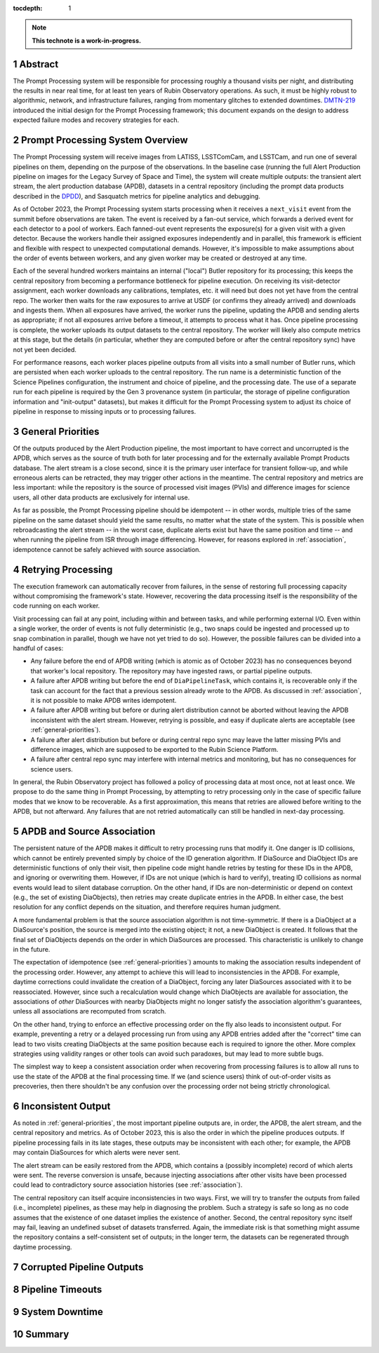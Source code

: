 :tocdepth: 1

.. sectnum::

.. Metadata such as the title, authors, and description are set in metadata.yaml

.. TODO: Delete the note below before merging new content to the main branch.

.. note::

   **This technote is a work-in-progress.**

.. _abstract:

Abstract
========

The Prompt Processing system will be responsible for processing roughly a thousand visits per night, and distributing the results in near real time, for at least ten years of Rubin Observatory operations.
As such, it must be highly robust to algorithmic, network, and infrastructure failures, ranging from momentary glitches to extended downtimes.
`DMTN-219`_ introduced the initial design for the Prompt Processing framework; this document expands on the design to address expected failure modes and recovery strategies for each.

.. _DMTN-219: https://dmtn-219.lsst.io/

.. _pp-overview:

Prompt Processing System Overview
=================================

The Prompt Processing system will receive images from LATISS, LSSTComCam, and LSSTCam, and run one of several pipelines on them, depending on the purpose of the observations.
In the baseline case (running the full Alert Production pipeline on images for the Legacy Survey of Space and Time), the system will create multiple outputs: the transient alert stream, the alert production database (APDB), datasets in a central repository (including the prompt data products described in the `DPDD`_), and Sasquatch metrics for pipeline analytics and debugging.

.. _DPDD: https://lse-163.lsst.io/

As of October 2023, the Prompt Processing system starts processing when it receives a ``next_visit`` event from the summit before observations are taken.
The event is received by a fan-out service, which forwards a derived event for each detector to a pool of workers.
Each fanned-out event represents the exposure(s) for a given visit with a given detector.
Because the workers handle their assigned exposures independently and in parallel, this framework is efficient and flexible with respect to unexpected computational demands.
However, it's impossible to make assumptions about the order of events between workers, and any given worker may be created or destroyed at any time.

Each of the several hundred workers maintains an internal ("local") Butler repository for its processing; this keeps the central repository from becoming a performance bottleneck for pipeline execution.
On receiving its visit-detector assignment, each worker downloads any calibrations, templates, etc. it will need but does not yet have from the central repo.
The worker then waits for the raw exposures to arrive at USDF (or confirms they already arrived) and downloads and ingests them.
When all exposures have arrived, the worker runs the pipeline, updating the APDB and sending alerts as appropriate; if not all exposures arrive before a timeout, it attempts to process what it has.
Once pipeline processing is complete, the worker uploads its output datasets to the central repository.
The worker will likely also compute metrics at this stage, but the details (in particular, whether they are computed before or after the central repository sync) have not yet been decided.

For performance reasons, each worker places pipeline outputs from all visits into a small number of Butler runs, which are persisted when each worker uploads to the central repository.
The run name is a deterministic function of the Science Pipelines configuration, the instrument and choice of pipeline, and the processing date.
The use of a separate run for each pipeline is required by the Gen 3 provenance system (in particular, the storage of pipeline configuration information and "init-output" datasets), but makes it difficult for the Prompt Processing system to adjust its choice of pipeline in response to missing inputs or to processing failures.

.. _general-priorities:

General Priorities
==================

Of the outputs produced by the Alert Production pipeline, the most important to have correct and uncorrupted is the APDB, which serves as the source of truth both for later processing and for the externally available Prompt Products database.
The alert stream is a close second, since it is the primary user interface for transient follow-up, and while erroneous alerts can be retracted, they may trigger other actions in the meantime.
The central repository and metrics are less important: while the repository is the source of processed visit images (PVIs) and difference images for science users, all other data products are exclusively for internal use.

As far as possible, the Prompt Processing pipeline should be idempotent -- in other words, multiple tries of the same pipeline on the same dataset should yield the same results, no matter what the state of the system.
This is possible when rebroadcasting the alert stream -- in the worst case, duplicate alerts exist but have the same position and time -- and when running the pipeline from ISR through image differencing.
However, for reasons explored in :ref:`association`, idempotence cannot be safely achieved with source association.

.. _retries:

Retrying Processing
===================

The execution framework can automatically recover from failures, in the sense of restoring full processing capacity without compromising the framework's state.
However, recovering the data processing itself is the responsibility of the code running on each worker.

Visit processing can fail at any point, including within and between tasks, and while performing external I/O.
Even within a single worker, the order of events is not fully deterministic (e.g., two snaps could be ingested and processed up to snap combination in parallel, though we have not yet tried to do so).
However, the possible failures can be divided into a handful of cases:

- Any failure before the end of APDB writing (which is atomic as of October 2023) has no consequences beyond that worker's local repository.
  The repository may have ingested raws, or partial pipeline outputs.
- A failure after APDB writing but before the end of ``DiaPipelineTask``, which contains it, is recoverable only if the task can account for the fact that a previous session already wrote to the APDB.
  As discussed in :ref:`association`, it is not possible to make APDB writes idempotent.
- A failure after APDB writing but before or during alert distribution cannot be aborted without leaving the APDB inconsistent with the alert stream.
  However, retrying is possible, and easy if duplicate alerts are acceptable (see :ref:`general-priorities`).
- A failure after alert distribution but before or during central repo sync may leave the latter missing PVIs and difference images, which are supposed to be exported to the Rubin Science Platform.
- A failure after central repo sync may interfere with internal metrics and monitoring, but has no consequences for science users.

In general, the Rubin Observatory project has followed a policy of processing data at most once, not at least once.
We propose to do the same thing in Prompt Processing, by attempting to retry processing only in the case of specific failure modes that we know to be recoverable.
As a first approximation, this means that retries are allowed before writing to the APDB, but not afterward.
Any failures that are not retried automatically can still be handled in next-day processing.


.. _association:

APDB and Source Association
===========================

The persistent nature of the APDB makes it difficult to retry processing runs that modify it.
One danger is ID collisions, which cannot be entirely prevented simply by choice of the ID generation algorithm.
If DiaSource and DiaObject IDs are deterministic functions of only their visit, then pipeline code might handle retries by testing for these IDs in the APDB, and ignoring or overwriting them.
However, if IDs are not unique (which is hard to verify), treating ID collisions as normal events would lead to silent database corruption.
On the other hand, if IDs are non-deterministic or depend on context (e.g., the set of existing DiaObjects), then retries may create duplicate entries in the APDB.
In either case, the best resolution for any conflict depends on the situation, and therefore requires human judgment.

A more fundamental problem is that the source association algorithm is not time-symmetric.
If there is a DiaObject at a DiaSource's position, the source is merged into the existing object; it not, a new DiaObject is created.
It follows that the final set of DiaObjects depends on the order in which DiaSources are processed.
This characteristic is unlikely to change in the future.

The expectation of idempotence (see :ref:`general-priorities`) amounts to making the association results independent of the processing order.
However, any attempt to achieve this will lead to inconsistencies in the APDB.
For example, daytime corrections could invalidate the creation of a DiaObject, forcing any later DiaSources associated with it to be reassociated.
However, since such a recalculation would change which DiaObjects are available for association, the associations of *other* DiaSources with nearby DiaObjects might no longer satisfy the association algorithm's guarantees, unless all associations are recomputed from scratch.

On the other hand, trying to enforce an effective processing order on the fly also leads to inconsistent output.
For example, preventing a retry or a delayed processing run from using any APDB entries added after the "correct" time can lead to two visits creating DiaObjects at the same position because each is required to ignore the other.
More complex strategies using validity ranges or other tools can avoid such paradoxes, but may lead to more subtle bugs.

The simplest way to keep a consistent association order when recovering from processing failures is to allow all runs to use the state of the APDB at the final processing time.
If we (and science users) think of out-of-order visits as precoveries, then there shouldn't be any confusion over the processing order not being strictly chronological.

.. _consistency:

Inconsistent Output
===================

As noted in :ref:`general-priorities`, the most important pipeline outputs are, in order, the APDB, the alert stream, and the central repository and metrics.
As of October 2023, this is also the order in which the pipeline produces outputs.
If pipeline processing fails in its late stages, these outputs may be inconsistent with each other; for example, the APDB may contain DiaSources for which alerts were never sent.

The alert stream can be easily restored from the APDB, which contains a (possibly incomplete) record of which alerts were sent.
The reverse conversion is unsafe, because injecting associations after other visits have been processed could lead to contradictory source association histories (see :ref:`association`).

The central repository can itself acquire inconsistencies in two ways.
First, we will try to transfer the outputs from failed (i.e., incomplete) pipelines, as these may help in diagnosing the problem.
Such a strategy is safe so long as no code assumes that the existence of one dataset implies the existence of another.
Second, the central repository sync itself may fail, leaving an undefined subset of datasets transferred.
Again, the immediate risk is that something might assume the repository contains a self-consistent set of outputs; in the longer term, the datasets can be regenerated through daytime processing.


.. _bad-data:

Corrupted Pipeline Outputs
==========================

.. _timeout:

Pipeline Timeouts
=================

.. _major-downtime:

System Downtime
===============

.. _summary:

Summary
=======

.. Make in-text citations with: :cite:`bibkey`.
.. Uncomment to use citations
.. .. rubric:: References
.. 
.. .. bibliography:: local.bib lsstbib/books.bib lsstbib/lsst.bib lsstbib/lsst-dm.bib lsstbib/refs.bib lsstbib/refs_ads.bib
..    :style: lsst_aa
